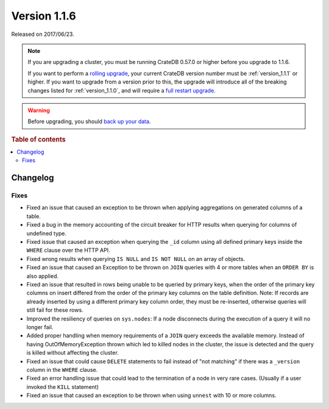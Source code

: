.. _version_1.1.6:

=============
Version 1.1.6
=============

Released on 2017/06/23.

.. NOTE::

    If you are upgrading a cluster, you must be running CrateDB 0.57.0 or higher
    before you upgrade to 1.1.6.

    If you want to perform a `rolling upgrade`_, your current CrateDB version
    number must be :ref:`version_1.1.1` or higher. If you want to upgrade from a
    version prior to this, the upgrade will introduce all of the breaking
    changes listed for :ref:`version_1.1.0`, and will require a `full restart
    upgrade`_.

.. WARNING::

    Before upgrading, you should `back up your data`_.

.. _rolling upgrade: https://crate.io/docs/crate/howtos/en/latest/admin/rolling-upgrade.html
.. _full restart upgrade: https://crate.io/docs/crate/howtos/en/latest/admin/full-restart-upgrade.html
.. _back up your data: https://crate.io/docs/crate/reference/en/latest/admin/snapshots.html

.. rubric:: Table of contents

.. contents::
   :local:

Changelog
=========

Fixes
-----

- Fixed an issue that caused an exception to be thrown when applying
  aggregations on generated columns of a table.

- Fixed a bug in the memory accounting of the circuit breaker for HTTP
  results when querying for columns of undefined type.

- Fixed issue that caused an exception when querying the ``_id`` column using
  all defined primary keys inside the ``WHERE`` clause over the HTTP API.

- Fixed wrong results when querying ``IS NULL`` and ``IS NOT NULL`` on an
  array of objects.

- Fixed an issue that caused an Exception to be thrown on ``JOIN`` queries
  with 4 or more tables when an ``ORDER BY`` is also applied.

- Fixed an issue that resulted in rows being unable to be queried by primary
  keys, when the order of the primary key columns on insert differed from
  the order of the primary key columns on the table definition.
  Note: If records are already inserted by using a different primary key
  column order, they must be re-inserted, otherwise queries will still fail
  for these rows.

- Improved the resiliency of queries on ``sys.nodes``: If a node disconnects
  during the execution of a query it will no longer fail.

- Added proper handling when memory requirements of a ``JOIN`` query exceeds
  the available memory. Instead of having OutOfMemoryException thrown which
  led to killed nodes in the cluster, the issue is detected and the query is
  killed without affecting the cluster.

- Fixed an issue that could cause ``DELETE`` statements to fail instead of
  "not matching" if there was a ``_version`` column in the ``WHERE`` clause.

- Fixed an error handling issue that could lead to the termination of a node
  in very rare cases. (Usually if a user invoked the ``KILL`` statement)

- Fixed an issue that caused an exception to be thrown when using ``unnest``
  with 10 or more columns.
